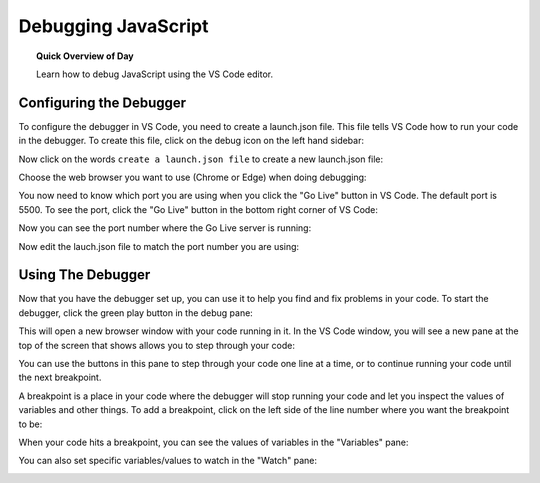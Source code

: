 Debugging JavaScript
=============================

.. topic:: Quick Overview of Day

    Learn how to debug JavaScript using the VS Code editor.


Configuring the Debugger
-------------------------

To configure the debugger in VS Code, you need to create a launch.json file. This file tells VS Code how to run your code in the debugger. To create this file, click on the debug icon on the left hand sidebar:

.. image:: images/click-debug-pane.png

Now click on the words ``create a launch.json file`` to create a new launch.json file:

.. image:: images/click-create-launch-json.png

Choose the web browser you want to use (Chrome or Edge) when doing debugging:

.. image:: images/select-web-app-debugger-config.png

You now need to know which port you are using when you click the "Go Live" button in VS Code. The default port is 5500. To see the port, click the "Go Live" button in the bottom right corner of VS Code:

.. image:: images/click-go-live.png

Now you can see the port number where the Go Live server is running:

.. image:: images/port-number.png

Now edit the lauch.json file to match the port number you are using:

.. image:: images/change-debugging-port.png


Using The Debugger
------------------

Now that you have the debugger set up, you can use it to help you find and fix problems in your code. To start the debugger, click the green play button in the debug pane:

.. image:: images/launch-debugger.png

This will open a new browser window with your code running in it. In the VS Code window, you will see a new pane at the top of the screen that shows allows you to step through your code:

.. image:: images/advancing-code-panel.png

You can use the buttons in this pane to step through your code one line at a time, or to continue running your code until the next breakpoint.

A breakpoint is a place in your code where the debugger will stop running your code and let you inspect the values of variables and other things. To add a breakpoint, click on the left side of the line number where you want the breakpoint to be:

.. image:: images/making-a-breakpoint.gif

When your code hits a breakpoint, you can see the values of variables in the "Variables" pane:

.. image:: images/paused-at-breakpoint.png

You can also set specific variables/values to watch in the "Watch" pane:

.. image:: images/watch-panel.png
